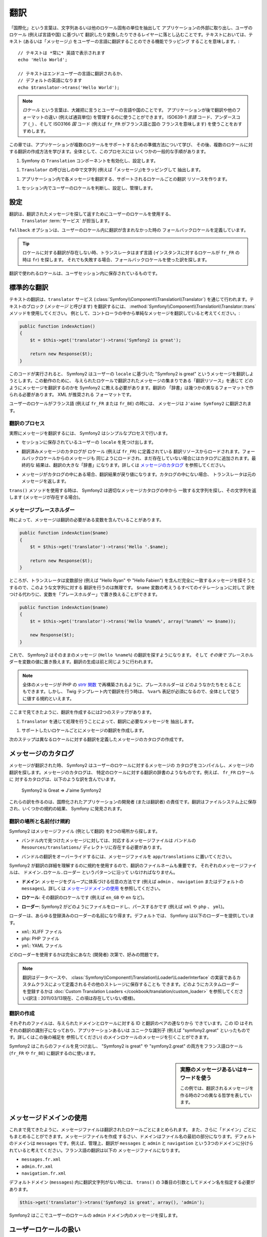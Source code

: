 ﻿.. index::
   single: Translations

.. Translations
   ============

翻訳
====

.. The term "internationalization" refers to the process of abstracting strings
   and other locale-specific pieces out of your application and into a layer
   where they can be translated and converted based on the user's locale (i.e.
   language and country). For text, this means wrapping each with a function
   capable of translating the text (or "message") into the language of the user::

「国際化」という言葉は、文字列あるいは他のロケール固有の単位を抽出して
アプリケーションの外部に取り出し、ユーザのロケール (例えば言語や国) に基づいて
翻訳したり変換したりできるレイヤーに落とし込むことです。テキストにおいては、テキスト
(あるいは「メッセージ」) をユーザーの言語に翻訳することのできる機能でラッピング
することを意味します。::

    // テキストは *常に* 英語で表示されます
    echo 'Hello World';

    // テキストはエンドユーザーの言語に翻訳されるか、
    // デフォルトの英語になります
    echo $translator->trans('Hello World');

.. note::

    *ロケール* という言葉は、大雑把に言うとユーザーの言語や国のことです。
    アプリケーションが後で翻訳や他のフォーマットの違い (例えば通貨単位)
    を管理するのに使うことができます。 ISO639-1 *言語* コード、アンダースコア
    (``_``) 、そして ISO3166 *国* コード (例えば ``fr_FR`` がフランス語と国の
    フランスを意味します) を使うことをおすすめします。

..  The term *locale* refers roughly to the user's language and country. It
    can be any string that your application then uses to manage translations
    and other format differences (e.g. currency format). We recommended the
    ISO639-1 *language* code, an underscore (``_``), then the ISO3166 *country*
    code (e.g. ``fr_FR`` for French/France).

.. In this chapter, we'll learn how to prepare an application to support multiple
   locales and then how to create translations for multiple locales. Overall,
   the process has several common steps:

この章では、アプリケーションが複数のロケールをサポートするための準備方法について学び、
その後、複数のロケールに対する翻訳の作成方法を学びます。全体として、このプロセスには
いくつかの一般的な手順があります。

.. 1. Enable and configure Symfony's ``Translation`` component;
.. 1. Abstract strings (i.e. "messages") by wrapping them in calls to the ``Translator``;
.. 1. Create translation resources for each supported locale that translate
   each message in the application;
.. 1. Determine, set and manage the user's locale in the session.

1. Symfony の ``Translation`` コンポーネントを有効化し、設定します。

1. ``Translator`` の呼び出しの中で文字列 (例えば「メッセージ」)をラッピングして
   抽出します。

1. アプリケーション内で各メッセージを翻訳する、サポートされるロケールごとの翻訳
   リソースを作ります。

1. セッション内でユーザーのロケールを判断し、設定し、管理します。

.. index::
   single: Translations; Configuration

.. Configuration
   -------------

設定
----

.. Translations are handled by a ``Translator`` :term:`service` that uses the
   user's locale to lookup and return translated messages. Before using it,
   enable the ``Translator`` in your configuration:

翻訳は、翻訳されたメッセージを探して返すためにユーザーのロケールを使用する、
 ``Translator`` :term:`サービス` が担当します。

.. configuration-block::

    .. code-block:: yaml

        # app/config/config.yml
        framework:
            translator: { fallback: en }

    .. code-block:: xml

        <!-- app/config/config.xml -->
        <framework:config>
            <framework:translator fallback="en" />
        </framework:config>

    .. code-block:: php

        // app/config/config.php
        $container->loadFromExtension('framework', array(
            'translator' => array('fallback' => 'en'),
        ));

.. The ``fallback`` option defines the fallback locale when a translation does
   not exist in the user's locale.

``fallback`` オプションは、ユーザーのロケール内に翻訳が含まれなかった時の
フォールバックロケールを定義しています。

.. tip::

    ロケールに対する翻訳が存在しない時、トランスレータはまず言語
    (インスタンスに対するロケールが ``fr_FR`` の時は ``fr``) を探します。
    それでも失敗する場合、フォールバックロケールを使った訳を探します。

..    When a translation does not exist for a locale, the translator first tries
      to find the translation for the language (``fr`` if the locale is
      ``fr_FR`` for instance). If this also fails, it looks for a translation
      using the fallback locale.

.. The locale used in translations is the one stored in the user session.

翻訳で使われるロケールは、ユーザセッション内に保存されているものです。

.. index::
   single: Translations; Basic translation

.. Basic Translation
   -----------------

標準的な翻訳
------------

.. Translation of text is done through the  ``translator`` service
   (:class:`Symfony\\Component\\Translation\\Translator`). To translate a block
   of text (called a *message*), use the
   :method:`Symfony\\Component\\Translation\\Translator::trans` method. Suppose,
   for example, that we're translating a simple message from inside a controller:

テキストの翻訳は、``translator`` サービス (:class:`Symfony\\Component\\Translation\\Translator`) 
を通じて行われます。テキストのブロック (*メッセージ* と呼びます) を翻訳するには、
:method:`Symfony\\Component\\Translation\\Translator::trans` メソッドを使用してください。
例として、コントローラの中から単純なメッセージを翻訳していると考えてください。:

.. code-block:: php

    public function indexAction()
    {
        $t = $this->get('translator')->trans('Symfony2 is great');

        return new Response($t);
    }

.. When this code is executed, Symfony2 will attempt to translate the message
   "Symfony2 is great" based on the ``locale`` of the user. For this to work,
   we need to tell Symfony2 how to translate the message via a "translation
   resource", which is a collection of message translations for a given locale.
   This "dictionary" of translations can be created in several different formats,
   XML being the recommended format:

このコードが実行されると、 Symfony2 はユーザーの ``locale`` に基づいた
"Symfony2 is great" というメッセージを翻訳しようとします。この動作のために、
与えられたロケールで翻訳されたメッセージの集まりである「翻訳リソース」を通じて
どのようにメッセージを翻訳するのかを Symfony2 に教える必要があります。翻訳の
「辞書」は幾つかの異なるフォーマットで作られる必要があります。 XML が推奨される
フォーマットです。

.. configuration-block::

    .. code-block:: xml

        <!-- messages.fr.xml -->
        <?xml version="1.0"?>
        <xliff version="1.2" xmlns="urn:oasis:names:tc:xliff:document:1.2">
            <file source-language="en" datatype="plaintext" original="file.ext">
                <body>
                    <trans-unit id="1">
                        <source>Symfony2 is great</source>
                        <target>J'aime Symfony2</target>
                    </trans-unit>
                </body>
            </file>
        </xliff>

    .. code-block:: php

        // messages.fr.php
        return array(
            'Symfony2 is great' => 'J\'aime Symfony2',
        );

    .. code-block:: yaml

        # messages.fr.yml
        Symfony2 is great: J'aime Symfony2

.. Now, if the language of the user's locale is French (e.g. ``fr_FR`` or ``fr_BE``),
   the message will be translated into ``J'aime Symfony2``.

ユーザーのロケールがフランス語 (例えば ``fr_FR`` または ``fr_BE``) の時には、
メッセージは ``J'aime Symfony2`` に翻訳されます。

.. The Translation Process
   ~~~~~~~~~~~~~~~~~~~~~~~

翻訳のプロセス
~~~~~~~~~~~~~~

.. To actually translate the message, Symfony2 uses a simple process:

実際にメッセージを翻訳するには、 Symfony2 はシンプルなプロセスで行います。

.. * The ``locale`` of the current user, which is stored in the session, is determined;

* セッションに保存されているユーザーの ``locale`` を見つけ出します。

.. * A catalog of translated messages is loaded from translation resources defined
    for the ``locale`` (e.g. ``fr_FR``). Messages from the fallback locale are
    also loaded and added to the catalog if they don't already exist. The end
    result is a large "dictionary" of translations. See `Message Catalogues`_
    for more details;

* 翻訳済みメッセージのカタログが ``ロケール`` (例えば ``fr_FR``) に定義されている
  翻訳リソースからロードされます。フォールバックロケールからのメッセージも
  同じようにロードされ、まだ存在していない場合にはカタログに追加されます。最終的な
  結果は、翻訳の大きな「辞書」になります。詳しくは `メッセージのカタログ`_ を参照してください。

.. * If the message is located in the catalog, the translation is returned. If
     not, the translator returns the original message.

* メッセージがカタログの中にある場合、翻訳結果が戻り値になります。カタログの中にない場合、
  トランスレータは元のメッセージを返します。

.. When using the ``trans()`` method, Symfony2 looks for the exact string inside
   the appropriate message catalog and returns it (if it exists).

``trans()`` メソッドを使用する時は、 Symfony2 は適切なメッセージカタログの中から
一致する文字列を探し、その文字列を返します (メッセージが存在する場合)。

.. index::
   single: Translations; Message placeholders

.. Message Placeholders
   ~~~~~~~~~~~~~~~~~~~~

メッセージプレースホルダー
~~~~~~~~~~~~~~~~~~~~~~~~~~

.. Sometimes, a message containing a variable needs to be translated:

時によって、メッセージは翻訳の必要がある変数を含んでいることがあります。

.. code-block:: php

    public function indexAction($name)
    {
        $t = $this->get('translator')->trans('Hello '.$name);

        return new Response($t);
    }

.. However, creating a translation for this string is impossible since the translator
   will try to look up the exact message, including the variable portions
   (e.g. "Hello Ryan" or "Hello Fabien"). Instead of writing a translation
   for every possible iteration of the ``$name`` variable, we can replace the
   variable with a "placeholder":

ところが、トランスレータは変数部分 (例えば "Hello Ryan" や "Hello Fabien")
を含んだ完全に一致するメッセージを探そうとするので、このような文字列に対する
翻訳を行うのは無理です。 ``$name`` 変数の考えうるすべてのイテレーションに対して
訳をつける代わりに、変数を「プレースホルダー」で置き換えることができます。

.. code-block:: php

    public function indexAction($name)
    {
        $t = $this->get('translator')->trans('Hello %name%', array('%name%' => $name));

        new Response($t);
    }

.. Symfony2 will now look for a translation of the raw message (``Hello %name%``)
   and *then* replace the placeholders with their values. Creating a translation
   is done just as before:

これで、 Symfony2 はそのままのメッセージ (``Hello %name%``) の翻訳を探すようになります。
そして *その後で* プレースホルダーを変数の値に置き換えます。翻訳の生成は前と同じように行われます。

.. configuration-block::

    .. code-block:: xml

        <!-- messages.fr.xml -->
        <?xml version="1.0"?>
        <xliff version="1.2" xmlns="urn:oasis:names:tc:xliff:document:1.2">
            <file source-language="en" datatype="plaintext" original="file.ext">
                <body>
                    <trans-unit id="1">
                        <source>Hello %name%</source>
                        <target>Bonjour %name%</target>
                    </trans-unit>
                </body>
            </file>
        </xliff>

    .. code-block:: php

        // messages.fr.php
        return array(
            'Hello %name%' => 'Bonjour %name%',
        );

    .. code-block:: yaml

        # messages.fr.yml
        'Hello %name%': Hello %name%

.. note::

    全体のメッセージが PHP の `strtr 関数`_ で再構築されるように、プレースホルダーは
    どのようなかたちをとることもできます。しかし、 Twig テンプレート内で翻訳を行う時は、
    ``%var%`` 表記が必須になるので、全体として従うに値する規約といえます。

..    The placeholders can take on any form as the full message is reconstructed
      using the PHP `strtr function`_. However, the ``%var%`` notation is
      required when translating in Twig templates, and is overall a sensible
      convention to follow.

.. As we've seen, creating a translation is a two-step process:

ここまで見てきたように、翻訳を作成するには2つのステップがあります。

.. 1. Abstract the message that needs to be translated by processing it through
      the ``Translator``.

1. ``Translator`` を通じて処理を行うことによって、翻訳に必要なメッセージを
   抽出します。

.. 1. Create a translation for the message in each locale that you choose to
     support.

1. サポートしたいロケールごとにメッセージの翻訳を作成します。

.. The second step is done by creating message catalogues that define the translations
   for any number of different locales.

次のステップは異なるロケールに対する翻訳を定義したメッセージのカタログの作成です。

.. index::
   single: Translations; Message catalogues

.. Message Catalogues
   ------------------

メッセージのカタログ
--------------------

.. When a message is translated, Symfony2 compiles a message catalogue for the
   user's locale and looks in it for a translation of the message. A message
   catalogue is like a dictionary of translations for a specific locale. For
   example, the catalogue for the ``fr_FR`` locale might contain the following
   translation:

メッセージが翻訳された時、 Symfony2 はユーザーのロケールに対するメッセージの
カタログをコンパイルし、メッセージの翻訳を探します。メッセージのカタログは、
特定のロケールに対する翻訳の辞書のようなものです。例えば、 ``fr_FR`` ロケールに
対するカタログは、以下のような訳を含んでいます。

    Symfony2 is Great => J'aime Symfony2

.. It's the responsibility of the developer (or translator) of an internationalized
   application to create these translations. Translations are stored on the
   filesystem and discovered by Symfony, thanks to some conventions.

これらの訳を作るのは、国際化されたアプリケーションの開発者 (または翻訳者)
の責任です。翻訳はファイルシステム上に保存され、いくつかの規約の結果、
Symfony に発見されます。

.. index::
   single: Translations; Translation resource locations

.. Translation Locations and Naming Conventions
   ~~~~~~~~~~~~~~~~~~~~~~~~~~~~~~~~~~~~~~~~~~~~

翻訳の場所と名前付け規約
~~~~~~~~~~~~~~~~~~~~~~~~

.. Symfony2 looks for message files (i.e. translations) in two locations:

Symfony2 はメッセージファイル (例として翻訳) を2つの場所から探します。

.. * For messages found in a bundle, the corresponding message files should
    live in the ``Resources/translations/`` directory of the bundle;

* バンドル内で見つけたメッセージに対しては、対応するメッセージファイルは
  バンドルの  ``Resources/translations/`` ディレクトリに存在する必要があります。

.. * To override any bundle translations, place message files in the
    ``app/translations`` directory.

* バンドルの翻訳をオーバーライドするには、メッセージファイルを ``app/translations``
  に置いてください。

.. The filename of the translations is also important as Symfony2 uses a convention
   to determine details about the translations. Each message file must be named
   according to the following pattern: ``domain.locale.loader``:

Symfony2 が翻訳の詳細を理解するのに規約を使用するので、翻訳のファイルネームも重要です。
それぞれのメッセージファイルは、 ``ドメイン.ロケール.ローダー`` というパターンに沿って
いなければなりません。

.. * **domain**: An optional way to organize messages into groups (e.g. ``admin``,
     ``navigation`` or the default ``messages``) - see `Using Message Domains`_;

* **ドメイン**: メッセージをグループに体系づける任意の方法です (例えば ``admin`` 、
  ``navigation`` またはデフォルトの ``messages``)。詳しくは `メッセージドメインの使用`_
  を参照してください。

.. * **locale**: The locale that the translations are for (e.g. ``en_GB``, ``en``, etc);

* **ロケール**: その翻訳のロケールです (例えば ``en_GB`` や ``en`` など)。

.. * **loader**: How Symfony2 should load and parse the file (e.g. ``xml``, ``php``
    or ``yml``).

* **ローダー**: Symfony2 がどのようにファイルをロードし、パースするかです (例えば
  ``xml`` や ``php`` 、 ``yml``)。

.. The loader can be the name of any registered loader. By default, Symfony
   provides the following loaders:

ローダーは、あらゆる登録済みのローダーの名前になり得ます。デフォルトでは、
Symfony は以下のローダーを提供しています。

* ``xml``: XLIFF ファイル
* ``php``:   PHP ファイル
* ``yml``:  YAML ファイル

.. The choice of which loader to use is entirely up to you and is a matter of
   taste.

どのローダーを使用するかは完全にあなた (開発者) 次第で、好みの問題です。

.. note::

    翻訳はデータベースや、 :class:`Symfony\\Component\\Translation\\Loader\\LoaderInterface`
    の実装であるカスタムクラスによって定義されるその他のストレージに保存することも
    できます。どのようにカスタムローダーを登録するかは
    :doc:`Custom Translation Loaders </cookbook/translation/custom_loader>`
    を参照してください(訳注 : 2011/03/13現在、この項は存在していない模様)。

..    You can also store translations in a database, or any other storage by
      providing a custom class implementing the
      :class:`Symfony\\Component\\Translation\\Loader\\LoaderInterface` interface.
      See :doc:`Custom Translation Loaders </cookbook/translation/custom_loader>`
      below to learn how to register custom loaders.

.. index::
   single: Translations; Creating translation resources

.. Creating Translations
   ~~~~~~~~~~~~~~~~~~~~~

翻訳の作成
~~~~~~~~~~

.. Each file consists of a series of id-translation pairs for the given domain and
   locale. The id is the identifier for the individual translation, and can
   be the message in the main locale (e.g. "Symfony is great") of your application
   or a unique identifier (e.g. "symfony2.great" - see the sidebar below):

それぞれのファイルは、与えられたドメインとロケールに対する ID と翻訳のペアの連なりから
できています。この ID はそれぞれの翻訳の識別子になっており、アプリケーションあるいは
ユニークな識別子 (例えば "symfony2.great" といったものです。詳しくはこの後の補足を
参照してください) のメインロケールのメッセージを引くことができます。

.. configuration-block::

    .. code-block:: xml

        <!-- src/Sensio/MyBundle/Resources/translations/messages.fr.xml -->
        <?xml version="1.0"?>
        <xliff version="1.2" xmlns="urn:oasis:names:tc:xliff:document:1.2">
            <file source-language="en" datatype="plaintext" original="file.ext">
                <body>
                    <trans-unit id="1">
                        <source>Symfony2 is great</source>
                        <target>J'aime Symfony2</target>
                    </trans-unit>
                    <trans-unit id="2">
                        <source>symfony2.great</source>
                        <target>J'aime Symfony2</target>
                    </trans-unit>
                </body>
            </file>
        </xliff>

    .. code-block:: php

        // src/Sensio/MyBundle/Resources/translations/messages.fr.php
        return array(
            'Symfony2 is great' => 'J\'aime Symfony2',
            'symfony2.great'    => 'J\'aime Symfony2',
        );

    .. code-block:: yaml

        # src/Sensio/MyBundle/Resources/translations/messages.fr.yml
        Symfony2 is great: J'aime Symfony2
        symfony2.great:    J'aime Symfony2

.. Symfony2 will discover these files and use them when translating either
   "Symfony2 is great" or "symfony2.great" into a French language locale (e.g.
   ``fr_FR`` or ``fr_BE``).

Symfony2 はこれらのファイルを見つけ出し、 "Symfony2 is great" や "symfony2.great" 
の両方をフランス語ロケール (``fr_FR`` や ``fr_BE``) に翻訳するのに使います。

.. .. sidebar:: Using Real or Keyword Messages

.. sidebar:: 実際のメッセージあるいはキーワードを使う

    この例では、翻訳されるメッセージを作る時の2つの異なる哲学を表しています。

..    This example illustrates the two different philosophies when creating
      messages to be translated:

    .. code-block:: php

        $t = $translator->trans('Symfony2 is great');

        $t = $translator->trans('symfony2.great');

..    In the first method, messages are written in the language of the default
      locale (English in this case). That message is then used as the "id"
      when creating translations.

    最初の方法では、メッセージはデフォルトロケールで書かれています
    (この場合英語) 。このメッセージは、翻訳を作る際に "id" として使用されます。

..    In the second method, messages are actually "keywords" that convey the
      idea of the message. The keyword message is then used as the "id" for
      any translations. In this case, translations must be made for the default
      locale (i.e. to translate ``symfony2.great`` to ``Symfony2 is great``).

    2番目の方法では、メッセージは実際にはメッセージの意味を伝える「キーワード」に
    なっています。キーワードメッセージはそれからそれぞれの翻訳の「ID」として
    使われます。この場合、翻訳はデフォルトロケール用に作られる必要があります
    (例えば  ``symfony2.great`` は ``Symfony2 is great`` に訳される)。

..    The second method is handy because the message key won't need to be changed
      in every translation file if we decide that the message should actually
      read "Symfony2 is really great" in the default locale.

    デフォルトロケールのメッセージを "Symfony2 is really great" にしたいと考えた
    場合でも、それぞれの翻訳ファイル内のメッセージキーを変更する必要がないことから、 
    2番目の方法は便利です。

..    The choice of which method to use is entirely up to you, but the "keyword"
      format is often recommended. 

    どちらの方法を使うかは完全にあなた次第ですが、「キーワード」フォーマットは
    常に推奨される方法です。

..    Additionally, the ``php`` and ``yaml`` file formats support nested ids to
      avoid repeating yourself if you use keywords instead of real text for your
      ids:

    それに加えて、  ``php`` と ``yaml`` ファイルフォーマットは、 ID に対して
    キーワードの代わりに実際のテキストを使用する時に同じ ID が繰り返されるのを
    防ぐため、ネストされた ID をサポートしています。

    .. configuration-block::

        .. code-block:: yaml

            symfony2:
                is:
                    great: Symfony2 is great
                    amazing: Symfony2 is amazing
                has:
                    bundles: Symfony2 has bundles
            user:
                login: Login

        .. code-block:: php

            return array(
                'symfony2' => array(
                    'is' => array(
                        'great' => 'Symfony2 is great',
                        'amazing' => 'Symfony2 is amazing',
                    ),
                    'has' => array(
                        'bundles' => 'Symfony2 has bundles',
                    ),
                ),
                'user' => array(
                    'login' => 'Login',
                ),
            );

..    The multiple levels are flattened into single id/translation pairs by
      adding a dot (.) between every level, therefore the above examples are
      equivalent to the following:

    複数階層はレベルごとにドット (.) で区切られてひとつの ID と翻訳のペアに
    なります。従って、上の例は下のコードと同じ意味になります。

    .. configuration-block::

        .. code-block:: yaml

            symfony2.is.great: Symfony2 is great
            symfony2.is.amazing: Symfony2 is amazing
            symfony2.has.bundles: Symfony2 has bundles
            user.login: Login

        .. code-block:: php

            return array(
                'symfony2.is.great' => 'Symfony2 is great',
                'symfony2.is.amazing' => 'Symfony2 is amazing',
                'symfony2.has.bundles' => 'Symfony2 has bundles',
                'user.login' => 'Login',
            );

.. index::
   single: Translations; Message domains

.. Using Message Domains
   ---------------------

メッセージドメインの使用
------------------------

.. As we've seen, message files are organized into the different locales that
   they translate. The message files can also be organized further into "domains".
   When creating message files, the domain is the first portion of the filename.
   The default domain is ``messages``. For example, suppose that, for organization,
   translations were split into three different domains: ``messages``, ``admin``
   and ``navigation``. The French translation would have the following message
   files:

これまで見てきたように、メッセージファイルは翻訳されたロケールごとにまとめられます。
また、さらに「ドメイン」ごとにもまとめることができます。メッセージファイルを作成
するさい、ドメインはファイル名の最初の部分になります。デフォルトのドメインは
``messages`` です。例えば、管理上、翻訳が ``messages`` と ``admin`` と ``navigation``
という3つのドメインに分けられていると考えてください。フランス語の翻訳は以下の
メッセージファイルになります。

* ``messages.fr.xml``
* ``admin.fr.xml``
* ``navigation.fr.xml``

.. When translating strings that are not in the default domain (``messages``),
   you must specify the domain as the third argument of ``trans()``:

デフォルトドメイン (``messages``) 内に翻訳文字列がない時には、 ``trans()`` の
3番目の引数としてドメイン名を指定する必要があります。

.. code-block:: php

    $this->get('translator')->trans('Symfony2 is great', array(), 'admin');

.. Symfony2 will now look for the message in the ``admin`` domain of the user's
   locale.

Symfony2 はここでユーザーのロケールの ``admin`` ドメイン内のメッセージを探します。

.. index::
   single: Translations; User's locale

.. Handling the User's Locale
   --------------------------

ユーザーロケールの扱い
----------------------

.. The locale of the current user is stored in the session and is accessible
   via the ``session`` service:

現在のユーザのロケールはセッションに保存され、 ``session`` サービスを介して
アクセスできます。

.. code-block:: php

    $locale = $this->get('session')->getLocale();

    $this->get('session')->setLocale('en_US');

.. index::
   single: Translations; Fallback and default locale

.. Fallback and Default Locale
   ~~~~~~~~~~~~~~~~~~~~~~~~~~~

フォールバックロケールとデフォルトロケール
~~~~~~~~~~~~~~~~~~~~~~~~~~~~~~~~~~~~~~~~~~

.. If the locale hasn't been set explicitly in the session, the ``fallback_locale``
   configuration parameter will be used by the ``Translator``. The parameter
   defaults to ``en`` (see `Configuration`_).

セッション内でロケールが明確に指定されていない場合、 ``fallback_locale`` 設定パラメータが
``Translator`` で使用されます。このパラメータのデフォルトは ``en`` です
(詳しくは `Configuration`_ を参照してください) 。

.. Alternatively, you can guarantee that a locale is set on the user's session
   by defining a ``default_locale`` for the session service:

もう一つの方法として、セッションサービスに ``default_locale`` を定義することで、
ユーザーのセッションにロケールが設定されていることを保証できます。

.. configuration-block::

    .. code-block:: yaml

        # app/config/config.yml
        framework:
            session: { default_locale: en }

    .. code-block:: xml

        <!-- app/config/config.xml -->
        <framework:config>
            <framework:session default-locale="en" />
        </framework:config>

    .. code-block:: php

        // app/config/config.php
        $container->loadFromExtension('framework', array(
            'session' => array('default_locale' => 'en'),
        ));

.. The Locale and the URL
   ~~~~~~~~~~~~~~~~~~~~~~

ロケールと URL
~~~~~~~~~~~~~~

.. Since the locale of the user is stored in the session, it may be tempting
   to use the same URL to display a resource in many different languages based
   on the user's locale. For example, ``http://www.example.com/contact`` could
   show content in English for one user and French for another user. Unfortunately,
   this violates a fundamental rule of the Web: that a particular URL returns
   the same resource regardless of the user. To further muddy the problem, which
   version of the content would be indexed by search engines?

ユーザーのロケールはセッション内に保存されるので、ユーザーのロケールに基づいた
色々な言語のリソースを表示するのに、同じ URL が使われることになります。
例えば、 ``http://www.example.com/contact`` はあるユーザーには英語で、別なユーザーには
フランス語で表示されます。残念ながら、これは Web の基本的なルール、すなわち、
ある URL はユーザーに関係なく同じリソースを返す、というルールに反しています。
さらに問題がややこしくなるのが、どのバージョンのコンテンツが検索エンジンでインデックス
されるのか？ということです。

.. A better policy is to include the locale in the URL. This is fully-supported
   by the routing system using the special ``_locale`` parameter:

望ましいやり方は、URL にロケールを含めることです。これは、特別な ``_locale``
パラメータを使ったルーティングシステムで、完全にサポートされています。

.. configuration-block::

    .. code-block:: yaml

        contact:
            pattern:   /{_locale}/contact
            defaults:  { _controller: MyContactBundle:Contact:index, _locale: en }
            requirements:
                _locale: en|fr|de

    .. code-block:: xml

        <route id="contact" pattern="/{_locale}/contact">
            <default key="_controller">MyContactBundle:Contact:index</default>
            <default key="_locale">en</default>
            <requirement key="_locale">en|fr|de</requirement>
        </route>

    .. code-block:: php

        use Symfony\Component\Routing\RouteCollection;
        use Symfony\Component\Routing\Route;

        $collection = new RouteCollection();
        $collection->add('contact', new Route('/{_locale}/contact', array(
            '_controller' => 'MyContactBundle:Contact:index',
            '_locale'     => 'en',
        ), array(
            '_locale'     => 'en|fr|de'
        )));
        $collection->addCollection($loader->import("HelloBundle/Resources/config/routing.php"));

        return $collection;

.. When using the special `_locale` parameter in a route, the matched locale
   will *automatically be set on the user's session*. In other words, if a user
   visits the URI ``/fr/contact``, the locale ``fr`` will automatically be set
   as the locale for the user's session.

ルートの中で特別な `_locale` パラメータを使用する際、一致するロケールが
*自動的にユーザーセッションに設定されます* 。言い換えると、ユーザーが
``/fr/contact`` という URI を訪れると、 ``fr`` というロケールが自動的に
ユーザーのセッションのロケールとして設定されます。

.. You can now use the user's locale to create routes to other translated pages
   in your application.

これで、ユーザーのロケールをアプリケーション内の他の翻訳されたページへのルートを
作るのに使用できるようになります。

.. index::
   single: Translations; Pluralization

.. Pluralization
   -------------

複数型への対応
--------------

.. Message pluralization is a tough topic as the rules can be quite complex. For
   instance, here is the mathematic representation of the Russian pluralization
   rules::

メッセージの複数型への対応は、ルールがなかなか複雑であるため、大きな問題です。
例えば、これはロシア語の複数型の数学的表現です。::

    (($number % 10 == 1) && ($number % 100 != 11)) ? 0 : ((($number % 10 >= 2) && ($number % 10 <= 4) && (($number % 100 < 10) || ($number % 100 >= 20))) ? 1 : 2);

.. As you can see, in Russian, you can have three different plural forms, each
   given an index of 0, 1 or 2. For each form, the plural is different, and
   so the translation is also different.

見ての通り、ロシア語では、それぞれ0、1あるいは2のインデックスを与えられた3つの異なる
複数型の表現があります。それぞれの表現で複数形は異なりますので、翻訳も同様に異なります。

.. When a translation has different forms due to pluralization, you can provide
   all the forms as a string separated by a pipe (``|``)::

複数型への対応のために翻訳の表現が異なる時、それら全ての表現をパイプ (``|``) で
区切られた文字列として与えることができます。::

    'There is one apple|There are %count% apples'

.. To translate pluralized messages, use the
   :method:`Symfony\\Component\\Translation\\Translator::transChoice` method:

複数型に対応したメッセージを翻訳するため、 :method:`Symfony\\Component\\Translation\\Translator::transChoice` メソッドを使用できます。

.. code-block:: php

    $t = $this->get('translator')->transChoice(
        'There is one apple|There are %count% apples',
        10,
        array('%count%' => 10)
    );

.. The second argument (``10`` in this example), is the *number* of objects being
   described and is used to determine which translation to use and also to populate
   the ``%count%`` placeholder.

2つ目の引数 (この例では ``10``) は記述されるオブジェクトの *数* であり、
どの翻訳が使われるかを決めるのに使われ、 ``%count%`` プレースホルダーに
投入されます。

.. Based on the given number, the translator chooses the right plural form.
   In English, most words have a singular form when there is exactly one object
   and a plural form for all other numbers (0, 2, 3...). So, if ``count`` is
   ``1``, the translator will use the first string (``There is one apple``)
   as the translation. Otherwise it will use ``There are %count% apples``.

与えられた数字に従い、トランスレータは適切な複数型の表現を選びます。
英語の場合、多くの単語はぴったり1つしかオブジェクトがない時には
単数形で、それ以外の数 (0, 2, 3...) の時には複数型になります。
従って、 ``count`` が ``1`` の時には、トランスレータ―は最初の文字列
(``There is one apple``) を翻訳として使い、そうでない場合は
``There are %count% apples`` を使用します。

.. Here is the French translation::

以下はフランス語の翻訳です。::

    'Il y a %count% pomme|Il y a %count% pommes'

.. Even if the string looks similar (it is made of two sub-strings separated by a
   pipe), the French rules are different: the first form (no plural) is used when
   ``count`` is ``0`` or ``1``. So, the translator will automatically use the
   first string (``Il y a %count% pomme``) when ``count`` is ``0`` or ``1``.

文字列は同じように見えたとしても (パイプで区切られた2つの部分文字列からなっています)、
フランス語の表現は異なります。最初の表現 (複数形ではない) は ``count`` が ``0`` か
``1`` の時に使われます。従って、トランスレータは ``count`` が ``0`` または ``1``
の時には自動的に最初の文字列 (``Il y a %count% pomme``) を使います。

.. Each locale has its own set of rules, with some having as many as six different
   plural forms with complex rules behind which numbers map to which plural form.
   The rules are quite simple for English and French, but for Russian, you'd
   may want a hint to know which rule matches which string. To help translators,
   you can optionally "tag" each string::

それぞれのロケールは独自の表現のセットを持っています。いくつかのロケールは、どの数字が
どの複数形にマップされるかの複雑なルールがある、6つの異なる複数形の表現を持っています。
英語とフランス語のルールはかなりシンプルですが、ロシア語では、どの表現がどの文字列に
一致するのか知るためにヒントが欲しくなるでしょう。翻訳者を手助けするために、
オプションとしてそれぞれの文字列に対して「タグをつける」ことができます。::

    'one: There is one apple|some: There are %count% apples'

    'none_or_one: Il y a %count% pomme|some: Il y a %count% pommes'

.. The tags are really only hints for translators and don't affect the logic
   used to determine which plural form to use. The tags can be any descriptive
   string that ends with a colon (``:``). The tags also do not need to be the
   same in the original message as in the translated one.

タグは翻訳者のためのヒントでしかありませんので、どの複数形の表現を使うか決める
ロジックには影響しません。タグはコロン (``:``) で終わる説明を含む文字列になります。
また、タグが翻訳された元のメッセージと同じである必要はありません。

.. tip:

..    As tags are optional, the translator doesn't use them (the translator will
      only get a string based on its position in the string).

    タグはオプションですので、トランスレータはタグを使用しません (トランスレータは
    単純に文字列内の位置に応じた文字列を取得するだけです) 。

.. Explicit Interval Pluralization
   ~~~~~~~~~~~~~~~~~~~~~~~~~~~~~~~

間隔を明示した複数型への対応
~~~~~~~~~~~~~~~~~~~~~~~~~~~~

.. The easiest way to pluralize a message is to let Symfony2 use internal logic
   to choose which string to use based on a given number. Sometimes, you'll
   need more control or want a different translation for specific cases (for
   ``0``, or when the count is negative, for example). For such cases, you can
   use explicit math intervals::

メッセージを複数形にする最も簡単な方法は、与えられた数を元にどの文字列を選ぶかの
Symfony2 の内部ロジックを使うことです。場合によっては、もっと翻訳の動作を自由に
制御したかったり、違う訳が欲しい時があるでしょう (例えば ``0`` に関してや、負の数の時)。
このような場合、明示的な数の間隔を使用できます。::

    '{0} There is no apples|{1} There is one apple|]1,19] There are %count% apples|[20,Inf] There are many apples'

.. The intervals follow the `ISO 31-11`_ notation. The above string specifies
   four different intervals: exactly ``0``, exactly ``1``, ``2-19``, and ``20``
   and higher.

間隔は `ISO 31-11`_ 規格に従っています。上の文字列は 4 つの異なる間隔を定義しています。
ちょうど ``0`` 、ちょうど ``1`` 、 ``2 から 19`` 、 ``20`` 以上、です。

.. You can also mix explicit math rules and standard rules. In this case, if
   the count is not matched by a specific interval, the standard rules take
   effect after removing the explicit rules::

明示的な数の表現と、標準の表現を混在することもできます。この場合、数が指定された
間隔と一致しない時には、明示的な表現が削除された後に標準の表現が有効になります。::

    '{0} There is no apples|[20,Inf] There are many apples|There is one apple|a_few: There are %count% apples'

.. For example, for ``1`` apple, the standard rule ``There is one apple`` will
   be used. For ``2-19`` apples, the second standard rule ``There are %count%
   apples`` will be selected.

例えば、 ``1`` つのリンゴの場合、標準の表現 ``There is one apple`` が使われます。
``2から19`` 個のリンゴの場合、2番目の標準の表現である ``There are %count%
apples`` が使われます。

.. An :class:`Symfony\\Component\\Translation\\Interval` can represent a finite set
   of numbers::

:class:`Symfony\\Component\\Translation\\Interval` クラスで数の有限集合を表せます。::

    {1,2,3,4}

.. Or numbers between two other numbers::

または 2 と他の数の間なら以下のようになります。::

    [1, +Inf[
    ]-1,2[

.. The left delimiter can be ``[`` (inclusive) or ``]`` (exclusive). The right
   delimiter can be ``[`` (exclusive) or ``]`` (inclusive). Beside numbers, you
   can use ``-Inf`` and ``+Inf`` for the infinite.

左側のデリミターは ``[`` (含む) または ``]`` (含まない) になります。
右側のデリミターは  ``[`` (含まない) または ``]`` (含む) です。
数と合わせて、 ``-Inf`` と ``+Inf`` を無限を表すのに使用できます。

.. index::
   single: Translations; In templates

.. Translations in Templates
   -------------------------

テンプレート内の翻訳

.. Most of the time, translation occurs in templates. Symfony2 provides native
   support for both Twig and PHP templates.

多くの場合、翻訳はテンプレート内で発生します。 Symfony2 は Twig と PHP テンプレートの
両方をネイティブでサポートします。

.. Twig Templates
   ~~~~~~~~~~~~~~

Twig テンプレート
~~~~~~~~~~~~~~~~~

.. Symfony2 provides specialized Twig tags (``trans`` and ``transChoice``) to help
   with message translation:

Symfony2 はメッセージの翻訳に役立つよう特別な Twig タグ (``trans`` と ``transChoice``)
を提供します。

.. code-block:: jinja

    {{ "Symfony2 is great" | trans }}
    
    {% trans "Symfony2 is great" %}

    {% trans %}
        Foo %name%
    {% endtrans %}

    {% transchoice count %}
        {0} There is no apples|{1} There is one apple|]1,Inf] There are %count% apples
    {% endtranschoice %}

.. The ``transChoice`` tag automatically gets the ``%count%`` variable from
   the current context and passes it to the translator. This mechanism only
   works when you use a placeholder following the ``%var%`` pattern.

``transChoice`` タグは自動的に現在のコンテキストから ``%count%`` 変数を取り出し、
トランスレータに渡します。このメカニズムは ``%var%`` というパターンに従った
プレースホルダーを使用した場合にのみ動作します。

.. You can also specify the message domain:

メッセージドメインも指定することができます。

.. code-block:: jinja

    {{ "Symfony2 is great" | trans([], "app") }}

    {% trans "Symfony2 is great" from "app" %}

    {% trans from "app" %}
        Foo %name%
    {% endtrans %}

    {% transchoice count from "app" %}
        {0} There is no apples|{1} There is one apple|]1,Inf] There are %count% apples
    {% endtranschoice %}

.. PHP Templates
   ~~~~~~~~~~~~~

PHP テンプレート
~~~~~~~~~~~~~~~~

.. The translator service is accessible in PHP templates through the
   ``translator`` helper:

トランスレータサービスへは、 ``translator`` ヘルパーを通じて PHP テンプレートからも
アクセスできます。

.. code-block:: html+php

    <?php echo $view['translator']->trans('Symfony2 is great') ?>

    <?php echo $view['translator']->transChoice(
        '{0} There is no apples|{1} There is one apple|]1,Inf[ There are %count% apples',
        10,
        array('%count%' => 10)
    ) ?>

.. Forcing Translation Locale
   --------------------------

翻訳ロケールの強制
------------------

.. When translating a message, Symfony2 uses the locale from the user's session
   or the ``fallback`` locale if necessary. You can also manually specify the
   locale to use for translation:

メッセージの翻訳の際、 Symfony2 はユーザーセッションからのロケール、あるいは
必要な場合は ``フォールバック`` ロケールを使用します。同様に、翻訳で使用する
ロケールを手動で指定することもできます。

.. code-block:: php

    $this->get('translation')->trans(
        'Symfony2 is great',
        array(),
        'messages',
        'fr_FR',
    );

    $this->get('translation')->trans(
        '{0} There is no apples|{1} There is one apple|]1,Inf[ There are %count% apples',
        10,
        array('%count%' => 10),
        'messages',
        'fr_FR',
    );

.. Translating Database Content
   ----------------------------

データベースコンテンツの翻訳
----------------------------

.. The translation of database content should be handled by Doctrine through
   the `Translatable Extension`_. For more information, see the documentation
   for that library.

データベースコンテンツの翻訳は `Translatable Extension`_ を通じて Doctrine
によって扱われるべきです。詳しくは、ライブラリのドキュメントを参照してください。

.. Summary
   -------

概要
----

.. With the Symfony2 Translation component, creating an internationalized application
   no longer needs to be a painful process and boils down to just a few basic
   steps:

Symfony2 の Translation コンポーネントを使用すると、国際化されたアプリケーションを
作ることはもはや苦痛なプロセスではなく、いくつかの基本的なステップに要約する
ことができます。

.. * Abstract messages in your application by wrapping each in either the
     :method:`Symfony\\Component\\Translation\\Translator::trans` or
     :method:`Symfony\\Component\\Translation\\Translator::transChoice` methods;

:method:`Symfony\\Component\\Translation\\Translator::trans` メソッドまたは
:method:`Symfony\\Component\\Translation\\Translator::transChoice` メソッドの
いずれかでラッピングすることによって、アプリケーション内のメッセージを抽象化します。

.. * Translate each message into multiple locales by creating translation message
     files. Symfony2 discovers and processes each file because its name follows
     a specific convention;

それぞれのメッセージを、翻訳メッセージファイルを作成することで複数のロケールに
翻訳します。 メッセージファイルの名前は指定された規約に則っており、Symfony2 は
それぞれのファイルを見つけ出して処理を行います。

.. * Manage the user's locale, which is stored in the session.

セッションに保存されているユーザーのロケールを管理します。

.. _`strtr 関数`: http://www.php.net/manual/en/function.strtr.php
.. _`ISO 31-11`: http://en.wikipedia.org/wiki/Interval_%28mathematics%29#The_ISO_notation
.. _`Translatable Extension`: https://github.com/l3pp4rd/DoctrineExtensions
